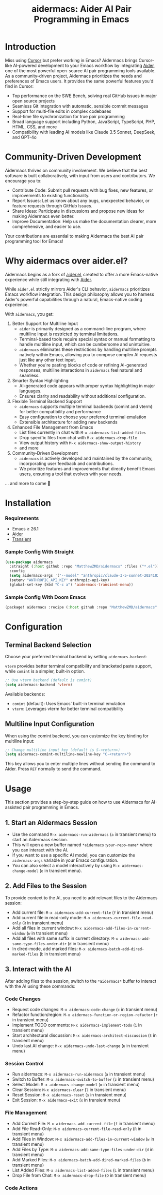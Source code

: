 #+TITLE: aidermacs: Aider AI Pair Programming in Emacs
#+OPTIONS: toc:2

* Introduction

Miss using [[https://cursor.sh][Cursor]] but prefer working in Emacs? Aidermacs brings Cursor-like AI-powered development to your Emacs workflow by integrating [[https://github.com/paul-gauthier/aider][Aider]], one of the most powerful open-source AI pair programming tools available. As a community-driven project, Aidermacs prioritizes the needs and preferences of Emacs users. It provides the same powerful features you'd find in Cursor:

- Top performance on the SWE Bench, solving real GitHub issues in major open source projects
- Seamless Git integration with automatic, sensible commit messages
- Support for multi-file edits in complex codebases
- Real-time file synchronization for true pair programming
- Broad language support including Python, JavaScript, TypeScript, PHP, HTML, CSS, and more
- Compatibility with leading AI models like Claude 3.5 Sonnet, DeepSeek, and GPT-4o

* Community-Driven Development

Aidermacs thrives on community involvement. We believe that the best software is built collaboratively, with input from users and contributors.  We encourage you to:

- Contribute Code:  Submit pull requests with bug fixes, new features, or improvements to existing functionality.
- Report Issues:  Let us know about any bugs, unexpected behavior, or feature requests through GitHub Issues.
- Share Ideas:  Participate in discussions and propose new ideas for making Aidermacs even better.
- Improve Documentation: Help us make the documentation clearer, more comprehensive, and easier to use.

Your contributions are essential to making Aidermacs the best AI pair programming tool for Emacs!

* Why aidermacs over aider.el?
Aidermacs begins as a fork of [[https://github.com/tninja/aider.el][aider.el]], created to offer a more Emacs-native experience while still integrating with [[https://github.com/paul-gauthier/aider][Aider]].

While =aider.el= strictly mirrors Aider's CLI behavior, =aidermacs= prioritizes Emacs workflow integration. This design philosophy allows you to harness Aider's powerful capabilities through a natural, Emacs-native coding experience.

With =aidermacs=, you get:

1. Better Support for Multiline Input
   - =aider= is primarily designed as a command-line program, where multiline input is restricted by terminal limitations.
   - Terminal-based tools require special syntax or manual formatting to handle multiline input, which can be cumbersome and unintuitive.
   - =aidermacs= eliminates these restrictions by handling multiline prompts natively within Emacs, allowing you to compose complex AI requests just like any other text input.
   - Whether you're pasting blocks of code or refining AI-generated responses, multiline interactions in =aidermacs= feel natural and seamless.

2. Smarter Syntax Highlighting
   - AI-generated code appears with proper syntax highlighting in major languages.
   - Ensures clarity and readability without additional configuration.

3. Flexible Terminal Backend Support
   - =aidermacs= supports multiple terminal backends (comint and vterm) for better compatibility and performance
   - Easy configuration to choose your preferred terminal emulation
   - Extensible architecture for adding new backends

4. Enhanced File Management from Emacs
   - List files currently in chat with =M-x aidermacs-list-added-files=
   - Drop specific files from chat with =M-x aidermacs-drop-file=
   - View output history with =M-x aidermacs-show-output-history=
   - and more

5. Community-Driven Development
   - =aidermacs= is actively developed and maintained by the community, incorporating user feedback and contributions.
   - We prioritize features and improvements that directly benefit Emacs users, ensuring a tool that evolves with your needs.


... and more to come 🚀

* Installation

*** Requirements
- Emacs ≥ 26.1
- [[https://aider.chat/docs/install.html][Aider]]
- [[https://github.com/magit/transient][Transient]]

*** Sample Config With Straight
#+BEGIN_SRC emacs-lisp
(use-package aidermacs
  :straight (:host github :repo "MatthewZMD/aidermacs" :files ("*.el"))
  :config
  (setq aidermacs-args '("--model" "anthropic/claude-3-5-sonnet-20241022"))
  (setenv "ANTHROPIC_API_KEY" anthropic-api-key)
  (global-set-key (kbd "C-c a") 'aidermacs-transient-menu))
#+END_SRC

*** Sample Config With Doom Emacs
#+BEGIN_SRC emacs-lisp
(package! aidermacs :recipe (:host github :repo "MatthewZMD/aidermacs" :files ("*.el")))
#+END_SRC

* Configuration

** Terminal Backend Selection
Choose your preferred terminal backend by setting =aidermacs-backend=:

=vterm= provides better terminal compatibility and bracketed paste support, while =comint= is a simpler, built-in option.

#+BEGIN_SRC emacs-lisp
;; Use vterm backend (default is comint)
(setq aidermacs-backend 'vterm)
#+END_SRC

Available backends:
- =comint= (default): Uses Emacs' built-in terminal emulation
- =vterm=: Leverages vterm for better terminal compatibility

** Multiline Input Configuration
When using the comint backend, you can customize the key binding for multiline input:

#+BEGIN_SRC emacs-lisp
;; Change multiline input key (default is S-<return>)
(setq aidermacs-comint-multiline-newline-key "C-<return>")
#+END_SRC

This key allows you to enter multiple lines without sending the command to Aider. Press =RET= normally to send the command.

* Usage

This section provides a step-by-step guide on how to use Aidermacs for AI-assisted pair programming in Emacs.

** 1. Start an Aidermacs Session

- Use the command =M-x aidermacs-run-aidermacs= (=a= in transient menu) to start an Aidermacs session.
- This will open a new buffer named =*aidermacs:your-repo-name*= where you can interact with the AI.
- If you want to use a specific AI model, you can customize the =aidermacs-args= variable in your Emacs configuration.
- You can also select a model interactively by using =M-x aidermacs-change-model= (=o= in transient menu).

** 2. Add Files to the Session

To provide context to the AI, you need to add relevant files to the Aidermacs session:

- Add current file: =M-x aidermacs-add-current-file= (=f= in transient menu)
- Add current file in read-only mode: =M-x aidermacs-current-file-read-only= (=R= in transient menu)
- Add all files in current window: =M-x aidermacs-add-files-in-current-window= (=w= in transient menu)
- Add all files with same suffix in current directory: =M-x aidermacs-add-same-type-files-under-dir= (=d= in transient menu)
- In dired-mode, add marked files: =M-x aidermacs-batch-add-dired-marked-files= (=b= in transient menu)

** 3. Interact with the AI

After adding files to the session, switch to the =*aidermacs*= buffer to interact with the AI using these commands:

*** Code Changes
- Request code changes: =M-x aidermacs-code-change= (=c= in transient menu)
- Refactor function/region: =M-x aidermacs-function-or-region-refactor= (=r= in transient menu)
- Implement TODO comments: =M-x aidermacs-implement-todo= (=i= in transient menu)
- Start architectural discussion: =M-x aidermacs-architect-discussion= (=t= in transient menu)
- Undo last AI change: =M-x aidermacs-undo-last-change= (=u= in transient menu)

*** Session Control
- Run aidermacs: =M-x aidermacs-run-aidermacs= (=a= in transient menu)
- Switch to Buffer: =M-x aidermacs-switch-to-buffer= (=z= in transient menu)
- Select Model: =M-x aidermacs-change-model= (=o= in transient menu)
- Clear Session: =M-x aidermacs-clear= (=l= in transient menu)
- Reset Session: =M-x aidermacs-reset= (=s= in transient menu)
- Exit Session: =M-x aidermacs-exit= (=x= in transient menu)

*** File Management
- Add Current File: =M-x aidermacs-add-current-file= (=f= in transient menu)
- Add File Read-Only: =M-x aidermacs-current-file-read-only= (=R= in transient menu)
- Add Files in Window: =M-x aidermacs-add-files-in-current-window= (=w= in transient menu)
- Add Files by Type: =M-x aidermacs-add-same-type-files-under-dir= (=d= in transient menu)
- Add Marked Files: =M-x aidermacs-batch-add-dired-marked-files= (=b= in transient menu)
- List Added Files: =M-x aidermacs-list-added-files= (=L= in transient menu)
- Drop File from Chat: =M-x aidermacs-drop-file= (=D= in transient menu)

*** Code Actions
- Code Change: =M-x aidermacs-code-change= (=c= in transient menu)
- Refactor Code: =M-x aidermacs-function-or-region-refactor= (=r= in transient menu)
- Implement TODO: =M-x aidermacs-implement-todo= (=i= in transient menu)
- Architect Discussion: =M-x aidermacs-architect-discussion= (=t= in transient menu)
- Undo Last Change: =M-x aidermacs-undo-last-change= (=u= in transient menu)

*** Testing
- Write Unit Test: =M-x aidermacs-write-unit-test= (=U= in transient menu)
- Fix Failing Test: =M-x aidermacs-fix-failing-test-under-cursor= (=T= in transient menu)
- Debug Exception: =M-x aidermacs-debug-exception= (=X= in transient menu)

*** Help & Documentation
- Ask Question: =M-x aidermacs-ask-question= (=q= in transient menu)
- Explain Code: =M-x aidermacs-function-or-region-explain= (=e= in transient menu)
- Explain Symbol: =M-x aidermacs-explain-symbol-under-point= (=p= in transient menu)
- Get Help: =M-x aidermacs-help= (=h= in transient menu)
- General Question: =M-x aidermacs-general-question= (=Q= in transient menu)

*** History & Output
- Show History: =M-x aidermacs-show-output-history= (=H= in transient menu)
- Copy Last Output: =M-x aidermacs-get-last-output= (=C= in transient menu)
- Show Last Commit: =M-x aidermacs-magit-show-last-commit= (=m= in transient menu)
- Go Ahead: =M-x aidermacs-go-ahead= (=y= in transient menu)
- General Command: =M-x aidermacs-general-command= (=g= in transient menu)
- Open Prompt File: =M-x aidermacs-open-prompt-file= (=P= in transient menu)

** 4. Send Code Blocks

When working with code blocks, you can use these commands:

- Send line or region line-by-line: =C-c C-n= or =C-<return>=
- Send block/region as whole: =C-c C-c=

These keybindings are available in the minor mode.

** 5. Manage the Aidermacs Session

Session management commands:

- Switch to Aidermacs buffer: =C-c C-z= or =M-x aidermacs-switch-to-buffer= (=z= in transient menu)
- Clear buffer: =M-x aidermacs-clear= (=l= in transient menu)
- Reset session: =M-x aidermacs-reset= (=s= in transient menu)
- Exit session: =M-x aidermacs-exit= (=x= in transient menu)

** 6. Prompt Files

- Open/create prompt file: =M-x aidermacs-open-prompt-file= (=p= in transient menu)
- The prompt file (=.aider.prompt.org=) is created in your Git repository root
- Use it to store frequently used prompts
- When the prompt file is open, you can use these keybindings:
  - =C-c C-n= or =C-<return>=: Send current line/region line-by-line
  - =C-c C-c=: Send current block/region as whole
  - =C-c C-z=: Switch to Aidermacs buffer

** 7. Transient Menu

- Access all commands through the transient menu: =M-x aidermacs-transient-menu=
- The transient menu is a popup menu that provides a convenient way to access all aidermacs commands.
- The menu groups commands into categories:
  - "aidermacs Process": Basic session management (=a=, =z=, =o=, =l=, =s=, =x=)
  - "Add File to aidermacs": File management (=f=, =R=, =w=, =d=, =b=)
  - "Code Change": Code modifications (=t=, =c=, =r=, =i=, =U=, =T=, =m=, =u=)
  - "Discussion": Questions and explanations (=q=, =y=, =e=, =p=, =D=)
  - "Other": Additional commands (=g=, =Q=, =p=, =h=)
- Toggle options are available at the top of some sections

Note: The default keybindings in the minor mode map (=C-c C-n=, =C-<return>=, =C-c C-c=, and =C-c C-z=) are always available when the minor mode is active. All other commands can be accessed either through =M-x= or through the transient menu after invoking =M-x aidermacs-transient-menu=.
